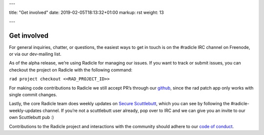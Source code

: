 ---

title: "Get involved"
date: 2019-02-05T18:13:32+01:00
markup: rst
weight: 13

---

============
Get involved
============


For general inquiries, chatter, or questions, the easiest ways to get in touch
is on the #radicle IRC channel on Freenode, or via our dev-mailing list.

As of the alpha release, we’re using Radicle for managing our issues. If you
want to track or submit issues, you can checkout the project on Radicle with
the following command:

``rad project checkout <<RAD_PROJECT_ID>>``

For making code contributions to Radicle we still accept PR’s through our
github_, since the rad patch app only works with single commit changes.

Lastly, the core Radicle team does weekly updates on `Secure Scuttlebutt`_, which
you can see by following the #radicle-weekly-updates channel. If you’re not a
scuttlebutt user already, pop over to IRC and we can give you an invite to our
own Scuttlebutt pub :)

Contributions to the Radicle project and interactions with the community should adhere to our `code of conduct <https://github.com/oscoin/radicle/tree/master/code-of-conduct.md>`_.


.. _github: https://github.com/oscoin/radicle
.. _`Secure Scuttlebutt`: https://scuttlebutt.nz
